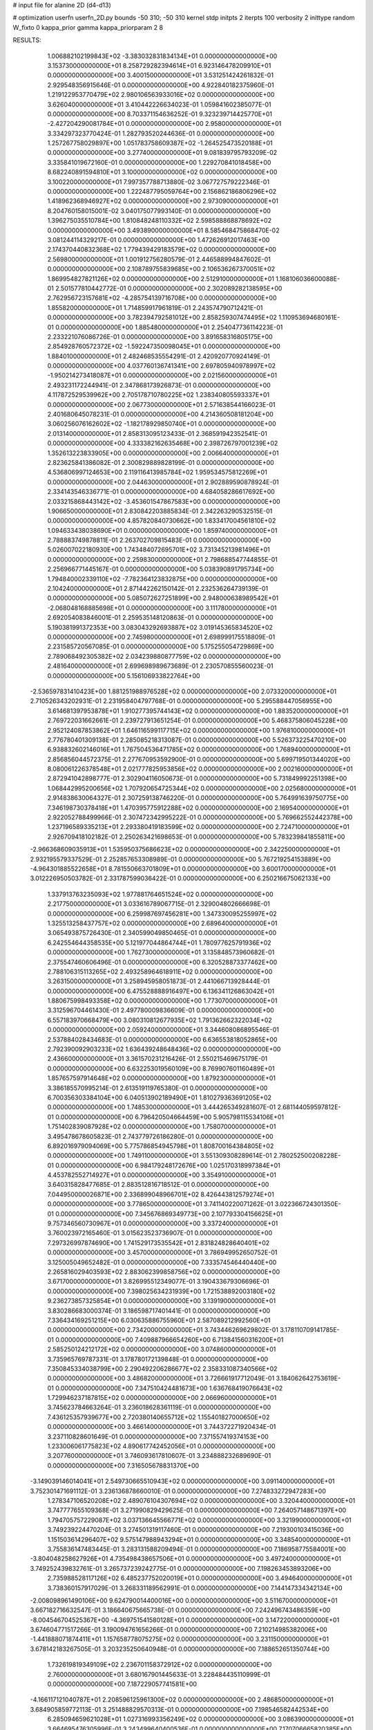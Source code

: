# input file for alanine 2D (d4-d13)

# optimization
userfn       userfn_2D.py
bounds       -50 310; -50 310
kernel       stdp
initpts      2
iterpts      100
verbosity    2
inittype     random
W_fixto      0
kappa_prior  gamma
kappa_priorparam 2 8


RESULTS:
  1.006882102199843E+02 -3.383032831834134E+01  0.000000000000000E+00       3.153730000000000E+01
  8.258729282394614E+01  6.923146478209910E+01  0.000000000000000E+00       3.400150000000000E+01       3.531251424261832E-01  2.929548356915646E-01       0.000000000000000E+00  4.922840182375960E-01
  1.219122953770479E+02  2.980106563933016E+02  0.000000000000000E+00       3.626040000000000E+01       3.410442226634023E-01  1.059841602385077E-01       0.000000000000000E+00  8.703371154636252E-01
  9.323239714425770E+01 -2.427204290081784E+01  0.000000000000000E+00       2.958000000000000E+01       3.334297323770424E-01  1.282793520244636E-01       0.000000000000000E+00  1.257267758029897E+00
  1.051783758609387E+02 -1.264525473520188E+01  0.000000000000000E+00       3.277400000000000E+01       9.081839795793209E-02  3.335841019672160E-01       0.000000000000000E+00  1.229270841018458E+00
  8.682240891594810E+01  3.100000000000000E+02  0.000000000000000E+00       3.100220000000000E+01       7.997357788713880E-02  3.067727579222346E-01       0.000000000000000E+00  1.222487795059764E+00
  2.156862186806296E+02  1.418962368946927E+02  0.000000000000000E+00       2.973090000000000E+01       8.204760158015001E-02  3.040175077993140E-01       0.000000000000000E+00  1.396275035510784E+00
  1.810848248110332E+02  2.598588868878692E+02  0.000000000000000E+00       3.493890000000000E+01       8.585468475868470E-02  3.081244114329217E-01       0.000000000000000E+00  1.472626912017463E+00
  2.174370440832368E+02  1.779439429183579E+02  0.000000000000000E+00       2.569800000000000E+01       1.001912756280579E-01  2.446588994847602E-01       0.000000000000000E+00  2.108789755839685E+00
  2.106536267370051E+02  1.869954827821126E+02  0.000000000000000E+00       2.512910000000000E+01       1.168106036600088E-01  2.501577810442772E-01       0.000000000000000E+00  2.302089282138595E+00
  2.762956723157681E+02 -4.285754139716708E+00  0.000000000000000E+00       1.855820000000000E+01       1.714859917961819E-01  2.243574790712421E-01       0.000000000000000E+00  3.782394792581012E+00
  2.858259307474495E+02  1.110953694680161E-01  0.000000000000000E+00       1.885480000000000E+01       2.254047736114223E-01  2.233221076086726E-01       0.000000000000000E+00  3.891658316805175E+00
  2.854928760572372E+02 -1.592247350098045E+01  0.000000000000000E+00       1.884010000000000E+01       2.482468535554291E-01  2.420920770924149E-01       0.000000000000000E+00  4.037760136741341E+00
  2.697805940978997E+02 -1.950214273418087E+01  0.000000000000000E+00       2.021560000000000E+01       2.493231172244941E-01  2.347868173926873E-01       0.000000000000000E+00  4.117872529539962E+00
  2.705178710780225E+02  1.238340805593337E+01  0.000000000000000E+00       2.067730000000000E+01       2.571638544166023E-01  2.401680645078231E-01       0.000000000000000E+00  4.214360508181204E+00
  3.060256076162602E+02 -1.182178929850740E+01  0.000000000000000E+00       2.013140000000000E+01       2.858313095123433E-01  2.368591942352541E-01       0.000000000000000E+00  4.333382162635468E+00
  2.398726797001239E+02  1.352613223833905E+00  0.000000000000000E+00       2.006640000000000E+01       2.823625841386082E-01  2.300829889828199E-01       0.000000000000000E+00  4.536806997124653E+00
  2.119116413985784E+02  1.959534575812269E+01  0.000000000000000E+00       2.044630000000000E+01       2.902889590878924E-01  2.334143546336771E-01       0.000000000000000E+00  4.684058286617692E+00
  2.033215868443142E+02 -3.453601547867583E+00  0.000000000000000E+00       1.906650000000000E+01       2.830842203885834E-01  2.342263290532515E-01       0.000000000000000E+00  4.857820840730662E+00
  1.833417004561810E+02  1.094633438038690E+01  0.000000000000000E+00       1.859740000000000E+01       2.788883749878811E-01  2.263702709815483E-01       0.000000000000000E+00  5.026007022180930E+00
  1.743484072695701E+02  3.731345213981496E+01  0.000000000000000E+00       2.259830000000000E+01       2.798688547744855E-01  2.256966771445167E-01       0.000000000000000E+00  5.038390891795734E+00
  1.794840002339110E+02 -7.782364123832875E+00  0.000000000000000E+00       2.104240000000000E+01       2.871442262150142E-01  2.232536264739139E-01       0.000000000000000E+00  5.085072627251899E+00
  2.948000638989542E+01 -2.068048168885698E+01  0.000000000000000E+00       3.111780000000000E+01       2.692054083846001E-01  2.259535148120863E-01       0.000000000000000E+00  5.190381991372353E+00
  3.083043292693887E+02  3.019145365834520E+02  0.000000000000000E+00       2.745980000000000E+01       2.698999175518809E-01  2.231585720567085E-01       0.000000000000000E+00  5.175255054729869E+00
  2.789068492305382E+02  2.034239880877759E+02  0.000000000000000E+00       2.481640000000000E+01       2.699698989673689E-01  2.230570855560023E-01       0.000000000000000E+00  5.156106933822764E+00
 -2.536597831410423E+00  1.881251988976528E+02  0.000000000000000E+00       2.073320000000000E+01       2.710526343202931E-01  2.231958404797768E-01       0.000000000000000E+00  5.295588447056955E+00
  3.614681397953878E+01  1.910277395744143E+02  0.000000000000000E+00       1.883520000000000E+01       2.769722031662661E-01  2.239727913651254E-01       0.000000000000000E+00  5.468375806045228E+00
  2.952124087853862E+01  1.646116599117715E+02  0.000000000000000E+00       1.976810000000000E+01       2.776780401309138E-01  2.285085218313087E-01       0.000000000000000E+00  5.526373225470210E+00
  6.938832602146016E+01  1.767504536471785E+02  0.000000000000000E+00       1.768940000000000E+01       2.856856044572375E-01  2.277670953592900E-01       0.000000000000000E+00  5.699719501344020E+00
  8.080061226378548E+01  2.021777825953856E+02  0.000000000000000E+00       2.002160000000000E+01       2.872941042898777E-01  2.302904116050673E-01       0.000000000000000E+00  5.731849992251398E+00
  1.068442995200656E+02  1.707920654725344E+02  0.000000000000000E+00       2.025680000000000E+01       2.914838630064327E-01  2.307259138746220E-01       0.000000000000000E+00  5.764991639750775E+00
  7.346198730378418E+01  1.470395775912288E+02  0.000000000000000E+00       2.169540000000000E+01       2.922052788499966E-01  2.307472342995222E-01       0.000000000000000E+00  5.769662552442378E+00
  1.237196589335213E+01  2.293380419183599E+02  0.000000000000000E+00       2.724710000000000E+01       2.926709418102182E-01  2.250263421698653E-01       0.000000000000000E+00  5.783239841855811E+00
 -2.966368609035913E+01  1.535950375686623E+02  0.000000000000000E+00       2.342250000000000E+01       2.932195579337529E-01  2.252857653308989E-01       0.000000000000000E+00  5.767219254153889E+00
 -4.964301885522658E+01  8.781550663701809E+01  0.000000000000000E+00       3.600170000000000E+01       3.012226950503782E-01  2.331787599036422E-01       0.000000000000000E+00  6.250216675062133E+00
  1.337913763235093E+02  1.977881764651524E+02  0.000000000000000E+00       2.217750000000000E+01       3.033616789067715E-01  2.329004802666698E-01       0.000000000000000E+00  6.259987697456281E+00
  1.347330095255997E+02  1.325513258437757E+02  0.000000000000000E+00       2.689640000000000E+01       3.065493875726430E-01  2.340599049850465E-01       0.000000000000000E+00  6.242554644358535E+00
  5.121977044864744E+01  1.780977625791936E+02  0.000000000000000E+00       1.762730000000000E+01       3.135848573960682E-01  2.375547460606496E-01       0.000000000000000E+00  6.320528873377462E+00
  2.788106315113265E+02  2.493258964618911E+02  0.000000000000000E+00       3.263150000000000E+01       3.258945958051873E-01  2.441066713928444E-01       0.000000000000000E+00  6.475528888916497E+00
  6.136341126863042E+01  1.880675998493358E+02  0.000000000000000E+00       1.773070000000000E+01       3.312596704461430E-01  2.497780009836609E-01       0.000000000000000E+00  6.557183970668479E+00
  3.080310812677935E+02  1.791362662322034E+02  0.000000000000000E+00       2.059240000000000E+01       3.344608086895546E-01  2.537884028434683E-01       0.000000000000000E+00  6.636553818052865E+00
  2.792390092903233E+02  1.636439248648436E+02  0.000000000000000E+00       2.436600000000000E+01       3.361570231216426E-01  2.550215469675179E-01       0.000000000000000E+00  6.632253019560109E+00
  8.769907601160489E+01  1.857657597914648E+02  0.000000000000000E+00       1.879230000000000E+01       3.386185570995214E-01  2.613519119765380E-01       0.000000000000000E+00  6.700356303384104E+00
  6.040513902189490E+01  1.810279363691205E+02  0.000000000000000E+00       1.748530000000000E+01       3.444265349281607E-01  2.681144059597812E-01       0.000000000000000E+00  6.796420504664459E+00
  5.905798115534106E+01  1.751402839087928E+02  0.000000000000000E+00       1.758070000000000E+01       3.495478678605823E-01  2.743779726186280E-01       0.000000000000000E+00  6.892016979094069E+00
  5.775786854945798E+01  1.808700164384805E+02  0.000000000000000E+00       1.749110000000000E+01       3.551309308289614E-01  2.780252500208228E-01       0.000000000000000E+00  6.984179248172676E+00
  1.025170318997384E+01  4.453782552714927E+01  0.000000000000000E+00       3.354910000000000E+01       3.640315828477685E-01  2.883512816718512E-01       0.000000000000000E+00  7.044950000026871E+00
  2.336899048966701E+02  8.426443812579274E+01  0.000000000000000E+00       3.778650000000000E+01       3.741140220071262E-01  3.022366724301350E-01       0.000000000000000E+00  7.345676869349773E+00
  2.107793304156625E+01  9.757346560730967E+01  0.000000000000000E+00       3.337240000000000E+01       3.760023972165460E-01  3.015623523736907E-01       0.000000000000000E+00  7.297326997874690E+00
  1.741529173535542E+01  2.831824828640401E+02  0.000000000000000E+00       3.457000000000000E+01       3.786949952650752E-01  3.125005049652482E-01       0.000000000000000E+00  7.333574546440440E+00
  2.265816029403593E+02  2.883062399858756E+02  0.000000000000000E+00       3.671700000000000E+01       3.826995512349077E-01  3.190433679306696E-01       0.000000000000000E+00  7.398025634231939E+00
  1.721538892003180E+02  9.236273857325854E+01  0.000000000000000E+00       3.139190000000000E+01       3.830286683000374E-01  3.186598717401441E-01       0.000000000000000E+00  7.336434169251215E+00
  6.030635886755960E+01  2.587089212992560E+01  0.000000000000000E+00       2.734200000000000E+01       3.743446269629802E-01  3.178110709141785E-01       0.000000000000000E+00  7.409887966654260E+00
  6.713841560316200E+01  2.585250124212172E+02  0.000000000000000E+00       3.074860000000000E+01       3.735965769787331E-01  3.178780172139848E-01       0.000000000000000E+00  7.350845334038799E+00
  2.290492206286677E+02  2.358331087340566E+02  0.000000000000000E+00       3.486820000000000E+01       3.726661917712049E-01  3.184062642753619E-01       0.000000000000000E+00  7.347510424481673E+00
  1.636768419076643E+02  1.729946237187815E+02  0.000000000000000E+00       2.066960000000000E+01       3.745623784663264E-01  3.236018628361119E-01       0.000000000000000E+00  7.436125357939677E+00
  2.720380140655712E+02  1.155401827000650E+02  0.000000000000000E+00       3.466140000000000E+01       3.744372271920434E-01  3.237110828601649E-01       0.000000000000000E+00  7.371557419374153E+00
  1.233006061775823E+02  4.890617742452056E+01  0.000000000000000E+00       3.207760000000000E+01       3.746093617810607E-01  3.234888232689690E-01       0.000000000000000E+00  7.316505678831370E+00
 -3.149039146014041E+01  2.549730665510943E+02  0.000000000000000E+00       3.091140000000000E+01       3.752301471691112E-01  3.236136878660010E-01       0.000000000000000E+00  7.274833272947283E+00
  1.278347106520208E+02  2.489076104307694E+02  0.000000000000000E+00       3.320440000000000E+01       3.747777655109368E-01  3.271990829429625E-01       0.000000000000000E+00  7.264057148671397E+00
  1.794705757229087E+02  3.037136645566771E+02  0.000000000000000E+00       3.321990000000000E+01       3.749239224470204E-01  3.274501319117460E-01       0.000000000000000E+00  7.219300103415036E+00
  1.151503614296407E+02  9.575147988943294E+01  0.000000000000000E+00       3.348540000000000E+01       3.755836147483445E-01  3.283131588209494E-01       0.000000000000000E+00  7.186958775584001E+00
 -3.804048258627926E+01  4.735498438657506E+01  0.000000000000000E+00       3.497240000000000E+01       3.749252439832761E-01  3.265737239242775E-01       0.000000000000000E+00  7.198263453893206E+00
  2.735988528117126E+02  6.485237752020019E+01  0.000000000000000E+00       3.494640000000000E+01       3.738360157917029E-01  3.268331189562991E-01       0.000000000000000E+00  7.144147334342134E+00
 -2.008098961490106E+00  9.624790014400016E+00  0.000000000000000E+00       3.511670000000000E+01       3.667182716632547E-01  3.186640675665738E-01       0.000000000000000E+00  7.242496743486359E+00
 -8.004546704525367E+00 -4.369751541580128E+01  0.000000000000000E+00       3.147220000000000E+01       3.674604771517266E-01  3.190094761656266E-01       0.000000000000000E+00  7.210214985382006E+00
 -1.441888071874411E+01  1.157658778075275E+02  0.000000000000000E+00       3.231150000000000E+01       3.678142183267505E-01  3.203235250640948E-01       0.000000000000000E+00  7.188652651350744E+00
  1.732619819349109E+02  2.236701158372912E+02  0.000000000000000E+00       2.760000000000000E+01       3.680167901445633E-01  3.228484435110999E-01       0.000000000000000E+00  7.187229057741581E+00
 -4.166117121040787E+01  2.208596125961300E+02  0.000000000000000E+00       2.486850000000000E+01       3.684905859772113E-01  3.251488829570313E-01       0.000000000000000E+00  7.198546582442534E+00
  6.285094659621028E+01  1.027316993356249E+02  0.000000000000000E+00       3.086390000000000E+01       3.664695476305996E-01  3.243499640400536E-01       0.000000000000000E+00  7.170706665820385E+00
  2.675872356520490E+02  2.865076280624473E+02  0.000000000000000E+00       3.373950000000000E+01       3.670709349270618E-01  3.258618193158431E-01       0.000000000000000E+00  7.149945851620660E+00
 -1.111455207720008E+01  7.610704878653132E+01  0.000000000000000E+00       3.701580000000000E+01       3.673864184163835E-01  3.271892632056154E-01       0.000000000000000E+00  7.138562792392473E+00
  1.798904304628215E+02  1.297960840291497E+02  0.000000000000000E+00       2.760690000000000E+01       3.684267512302368E-01  3.286136795006311E-01       0.000000000000000E+00  7.137653536629601E+00
  4.393918977461183E+01  6.500647310544147E+01  0.000000000000000E+00       3.217070000000000E+01       3.688100026652387E-01  3.249489933436642E-01       0.000000000000000E+00  7.101531596706937E+00
  2.335275113957758E+02  5.280631664235911E+01  0.000000000000000E+00       3.186670000000000E+01       3.692768509269651E-01  3.263197920741633E-01       0.000000000000000E+00  7.084170649548652E+00
  4.511154891682331E+01 -5.000000000000000E+01  0.000000000000000E+00       3.146100000000000E+01       3.692909565345782E-01  3.273410578411567E-01       0.000000000000000E+00  7.067055604508326E+00
  1.993944696329589E+02  7.011086978084604E+01  0.000000000000000E+00       3.169780000000000E+01       3.697320135742175E-01  3.278498216660406E-01       0.000000000000000E+00  7.047098519936574E+00
  3.036203881678437E+02  1.299825476340983E+02  0.000000000000000E+00       2.905400000000000E+01       3.708312011951875E-01  3.292266321356396E-01       0.000000000000000E+00  7.043532517532701E+00
  1.399866960201668E+02  1.537975050198001E+01  0.000000000000000E+00       2.801430000000000E+01       3.698492045685750E-01  3.207369961703991E-01       0.000000000000000E+00  7.006181835761493E+00
  9.696825190003830E+01  2.765736695014269E+01  0.000000000000000E+00       3.375080000000000E+01       3.591441140921622E-01  3.282812714831916E-01       0.000000000000000E+00  7.068715687362191E+00
  2.421437801705013E+02  2.020308989147006E+02  0.000000000000000E+00       2.855420000000000E+01       3.600739014231863E-01  3.293626789312349E-01       0.000000000000000E+00  7.065486920369546E+00
  9.966607314451107E+01  2.664748317500512E+02  0.000000000000000E+00       3.381900000000000E+01       3.608872304299374E-01  3.288186857905556E-01       0.000000000000000E+00  7.038770354178389E+00
  1.462297277579136E+02 -3.519924939605657E+01  0.000000000000000E+00       3.425170000000000E+01       3.597753931139224E-01  3.260797532507335E-01       0.000000000000000E+00  7.028484556841326E+00
  2.074716326708688E+02  1.078314965644547E+02  0.000000000000000E+00       3.430490000000000E+01       3.601817298156644E-01  3.274704937814678E-01       0.000000000000000E+00  7.015947527214620E+00
  2.202452249684192E+02 -4.024721737148133E+01  0.000000000000000E+00       2.877090000000000E+01       3.607309722033544E-01  3.292247947163386E-01       0.000000000000000E+00  7.015744381603530E+00
  2.489201268872096E+02  1.409829318290348E+02  0.000000000000000E+00       3.148440000000000E+01       3.619018900631824E-01  3.300286257469567E-01       0.000000000000000E+00  7.009354228860327E+00
  1.525425680181860E+02  2.755321699904770E+02  0.000000000000000E+00       3.649110000000000E+01       3.611955474484801E-01  3.322084872243284E-01       0.000000000000000E+00  7.005107128419289E+00
  3.535586076215414E+01  1.269509389217185E+02  0.000000000000000E+00       2.687030000000000E+01       3.615591431385740E-01  3.338898023996927E-01       0.000000000000000E+00  7.008763347699674E+00
 -1.779423776579342E+01  2.853184200393549E+02  0.000000000000000E+00       3.258900000000000E+01       3.622460660767303E-01  3.341583630638040E-01       0.000000000000000E+00  6.996389938797308E+00
  1.454530750872001E+02  7.306972295178298E+01  0.000000000000000E+00       3.142580000000000E+01       3.626311959997288E-01  3.342308453804963E-01       0.000000000000000E+00  6.990021056346079E+00
  3.005477986293007E+01  1.401061853454115E+01  0.000000000000000E+00       2.813270000000000E+01       3.518731870715571E-01  3.283044635787503E-01       0.000000000000000E+00  7.012404638943816E+00
  2.475995628933792E+02  2.601147296051520E+02  0.000000000000000E+00       3.756710000000000E+01       3.523316093364942E-01  3.291065446065287E-01       0.000000000000000E+00  6.999948880429146E+00
  3.777009728245960E+01  2.444255540519208E+02  0.000000000000000E+00       2.916670000000000E+01       3.530758755371950E-01  3.294394286030350E-01       0.000000000000000E+00  6.992117023699684E+00
  3.011462778013683E+02  2.717216751588855E+02  0.000000000000000E+00       3.137110000000000E+01       3.532869093580981E-01  3.303845901366525E-01       0.000000000000000E+00  6.984447391127038E+00
  1.013188869138561E+02  1.225435173600805E+02  0.000000000000000E+00       2.883960000000000E+01       3.541430744497311E-01  3.316010935661011E-01       0.000000000000000E+00  6.986866293702727E+00
  5.827143500682756E+01 -4.506538898045773E+00  0.000000000000000E+00       2.466030000000000E+01       3.552998140722911E-01  3.328342595224115E-01       0.000000000000000E+00  7.011686315068913E+00
  5.235395589367241E+01  2.805486787727541E+02  0.000000000000000E+00       3.252290000000000E+01       3.546823076459791E-01  3.331731231610211E-01       0.000000000000000E+00  6.996785044698123E+00
  2.007524025119081E+02  2.292891420631891E+02  0.000000000000000E+00       3.106930000000000E+01       3.554204471727981E-01  3.336855018442175E-01       0.000000000000000E+00  6.991432440205408E+00
 -3.001436142426988E+01  2.140317729310441E+01  0.000000000000000E+00       3.275950000000000E+01       3.563661158084831E-01  3.344007456486278E-01       0.000000000000000E+00  6.990227263571508E+00
  3.711301234201382E+00  2.582090169579610E+02  0.000000000000000E+00       3.288040000000000E+01       3.568638358445639E-01  3.351571436168349E-01       0.000000000000000E+00  6.985246572415343E+00
  1.903766499785912E+02  1.613428124149476E+02  0.000000000000000E+00       2.329100000000000E+01       3.580030240527987E-01  3.359873477411522E-01       0.000000000000000E+00  6.993913682063334E+00
  1.463380188762972E+02  1.074577024669259E+02  0.000000000000000E+00       3.089240000000000E+01       3.585441451146508E-01  3.370597965199377E-01       0.000000000000000E+00  6.993805098857901E+00